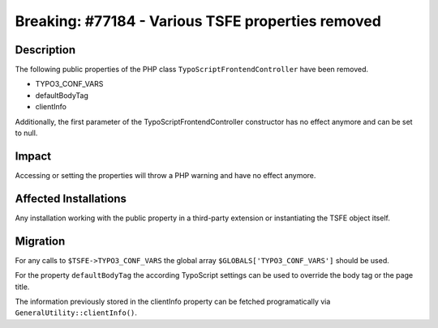 ==================================================
Breaking: #77184 - Various TSFE properties removed
==================================================

Description
===========

The following public properties of the PHP class ``TypoScriptFrontendController`` have been removed.

* TYPO3_CONF_VARS
* defaultBodyTag
* clientInfo

Additionally, the first parameter of the TypoScriptFrontendController constructor has no effect anymore and can be set
to null.


Impact
======

Accessing or setting the properties will throw a PHP warning and have no effect anymore.


Affected Installations
======================

Any installation working with the public property in a third-party extension or instantiating the TSFE object itself.


Migration
=========

For any calls to ``$TSFE->TYPO3_CONF_VARS`` the global array ``$GLOBALS['TYPO3_CONF_VARS']`` should be used.

For the property ``defaultBodyTag`` the according TypoScript settings can be used to override the
body tag or the page title.

The information previously stored in the clientInfo property can be fetched programatically via ``GeneralUtility::clientInfo()``.
